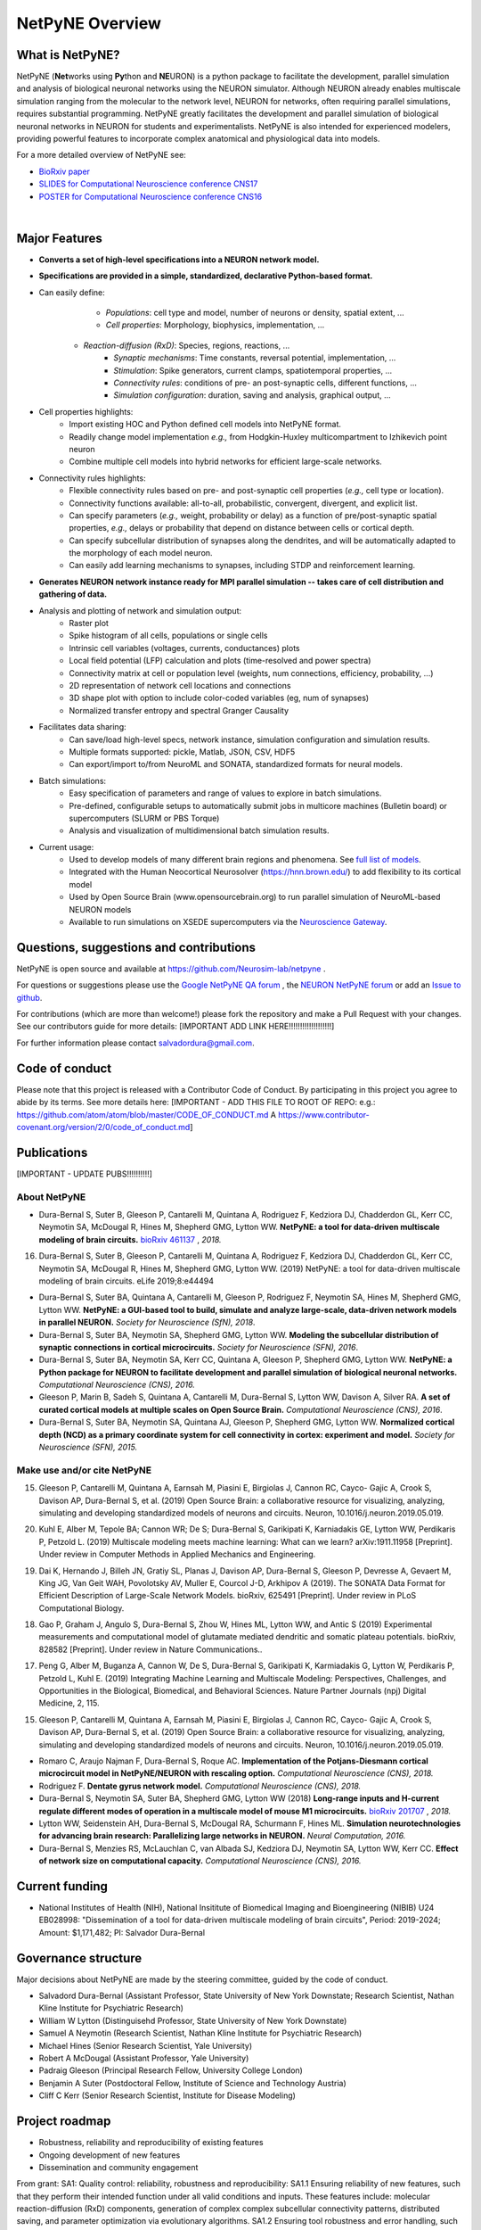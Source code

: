 NetPyNE Overview
=======================================

What is NetPyNE?
----------------

NetPyNE (**Net**\ works using **Py**\ thon and **NE**\ URON) is a python package to facilitate the development, parallel simulation and analysis of biological neuronal networks using the NEURON simulator.
Although NEURON already enables multiscale simulation ranging from the molecular to the network level, NEURON for networks, often requiring parallel simulations, requires substantial programming. NetPyNE greatly facilitates the development and parallel simulation of biological neuronal networks in NEURON for students and experimentalists. NetPyNE is also intended for experienced modelers, providing powerful features to incorporate complex anatomical and physiological data into models.

For a more detailed overview of NetPyNE see:

- `BioRxiv paper <https://www.biorxiv.org/content/early/2018/11/03/461137>`_

- `SLIDES for Computational Neuroscience conference CNS17 <http://it.neurosim.downstate.edu/salvadord/netpyne.pdf>`_

- `POSTER for Computational Neuroscience conference CNS16 <http://it.neurosim.downstate.edu/salvadord/CNS16_poster.pdf>`_ 

|

.. image:: figs/schematic.png
	:width: 90%	
	:align: center

Major Features
--------------

* **Converts a set of high-level specifications into a NEURON network model.**

* **Specifications are provided in a simple, standardized, declarative Python-based format.**

* Can easily define:
	* *Populations*: cell type and model, number of neurons or density, spatial extent, ...
	* *Cell properties*: Morphology, biophysics, implementation, ...
    * *Reaction-diffusion (RxD)*: Species, regions, reactions, ... 
	* *Synaptic mechanisms*: Time constants, reversal potential, implementation, ...
	* *Stimulation*: Spike generators, current clamps, spatiotemporal properties, ...
	* *Connectivity rules*: conditions of pre- an post-synaptic cells, different functions, ...
	* *Simulation configuration*: duration, saving and analysis, graphical output, ... 

* Cell properties highlights:
	* Import existing HOC and Python defined cell models into NetPyNE format.
	* Readily change model implementation *e.g.,* from Hodgkin-Huxley multicompartment to Izhikevich point neuron
	* Combine multiple cell models into hybrid networks for efficient large-scale networks.

* Connectivity rules highlights:
	* Flexible connectivity rules based on pre- and post-synaptic cell properties (*e.g.,* cell type or location). 
	* Connectivity functions available: all-to-all, probabilistic, convergent, divergent, and explicit list.  
	* Can specify parameters (*e.g.,* weight, probability or delay) as a function of pre/post-synaptic spatial properties, *e.g.,* delays or probability that depend on distance between cells or cortical depth.
	* Can specify subcellular distribution of synapses along the dendrites, and will be automatically adapted to the morphology of each model neuron. 
	* Can easily add learning mechanisms to synapses, including STDP and reinforcement learning.

* **Generates NEURON network instance ready for MPI parallel simulation -- takes care of cell distribution and gathering of data.**

* Analysis and plotting of network and simulation output:
	* Raster plot
	* Spike histogram of all cells, populations or single cells
	* Intrinsic cell variables (voltages, currents, conductances) plots
	* Local field potential (LFP) calculation and plots (time-resolved and power spectra)
	* Connectivity matrix at cell or population level (weights, num connections, efficiency, probability, ...)
	* 2D representation of network cell locations and connections
 	* 3D shape plot with option to include color-coded variables (eg, num of synapses) 
 	* Normalized transfer entropy and spectral Granger Causality

* Facilitates data sharing: 
	* Can save/load high-level specs, network instance, simulation configuration and simulation results.
	* Multiple formats supported: pickle, Matlab, JSON, CSV, HDF5
	* Can export/import to/from NeuroML and SONATA, standardized formats for neural models.

* Batch simulations:
	* Easy specification of parameters and range of values to explore in batch simulations.
	* Pre-defined, configurable setups to automatically submit jobs in multicore machines (Bulletin board) or supercomputers (SLURM or PBS Torque)
	* Analysis and visualization of multidimensional batch simulation results.

* Current usage:
    * Used to develop models of many different brain regions and phenomena. See `full list of models <www.netpyne.org/models>`_.
    * Integrated with the Human Neocortical Neurosolver (https://hnn.brown.edu/) to add flexibility to its cortical model 
    * Used by Open Source Brain (www.opensourcebrain.org) to run parallel simulation of NeuroML-based NEURON models
    * Available to run simulations on XSEDE supercomputers via the `Neuroscience Gateway <www.nsgportal.org>`_. 

Questions, suggestions and contributions
-----------------------------------------

NetPyNE is open source and available at https://github.com/Neurosim-lab/netpyne .

For questions or suggestions please use the `Google NetPyNE QA forum <https://groups.google.com/forum/#!forum/netpyne-forum>`_ , the `NEURON NetPyNE forum <https://www.neuron.yale.edu/phpBB/viewforum.php?f=45>`_  or add an `Issue to github <https://github.com/Neurosim-lab/netpyne/issues>`_. 

For contributions (which are more than welcome!) please fork the repository and make a Pull Request with your changes. See our contributors guide for more details: [IMPORTANT ADD LINK HERE!!!!!!!!!!!!!!!!!!!]

For further information please contact salvadordura@gmail.com.


Code of conduct
---------------------

Please note that this project is released with a Contributor Code of Conduct. By participating in this project you agree to abide by its terms. See more details here: [IMPORTANT - ADD THIS FILE TO ROOT OF REPO: e.g.: https://github.com/atom/atom/blob/master/CODE_OF_CONDUCT.md A https://www.contributor-covenant.org/version/2/0/code_of_conduct.md]


Publications
-------------

[IMPORTANT - UPDATE PUBS!!!!!!!!!!]

About NetPyNE 
^^^^^^^^^^^^^^^^

- Dura-Bernal S, Suter B, Gleeson P, Cantarelli M, Quintana A, Rodriguez F, Kedziora DJ, Chadderdon GL, Kerr CC, Neymotin SA, McDougal R, Hines M, Shepherd GMG, Lytton WW. **NetPyNE: a tool for data-driven multiscale modeling of brain circuits.** `bioRxiv 461137 <https://www.biorxiv.org/content/early/2018/11/03/461137>`_ , *2018.*
16.	Dura-Bernal S, Suter B, Gleeson P, Cantarelli M, Quintana A, Rodriguez F, Kedziora DJ, Chadderdon GL, Kerr CC, Neymotin SA, McDougal R, Hines M, Shepherd GMG, Lytton WW. (2019) NetPyNE: a tool for data-driven multiscale modeling of brain circuits. eLife 2019;8:e44494 


- Dura-Bernal S, Suter BA, Quintana A, Cantarelli M, Gleeson P, Rodriguez F, Neymotin SA, Hines M, Shepherd GMG, Lytton WW. **NetPyNE: a GUI-based tool to build, simulate and analyze large-scale, data-driven network models in parallel NEURON.** *Society for Neuroscience (SfN), 2018*.

- Dura-Bernal S, Suter BA, Neymotin SA, Shepherd GMG, Lytton WW. **Modeling the subcellular distribution of synaptic connections in cortical microcircuits.** *Society for Neuroscience (SFN), 2016*.

- Dura-Bernal S, Suter BA, Neymotin SA, Kerr CC, Quintana A, Gleeson P, Shepherd GMG, Lytton WW. **NetPyNE: a Python package for NEURON to facilitate development and parallel simulation of biological neuronal networks.** *Computational Neuroscience (CNS), 2016.*

- Gleeson P, Marin B, Sadeh S, Quintana A, Cantarelli M, Dura-Bernal S, Lytton WW, Davison A, Silver RA. **A set of curated cortical models at multiple scales on Open Source Brain.** *Computational Neuroscience (CNS), 2016*.

- Dura-Bernal S, Suter BA, Neymotin SA, Quintana AJ, Gleeson P, Shepherd GMG, Lytton WW. **Normalized cortical depth (NCD) as a primary coordinate system for cell connectivity in cortex: experiment and model.** *Society for Neuroscience (SFN), 2015.*


Make use and/or cite NetPyNE
^^^^^^^^^^^^^^^^^^^^^^^^^^^^^^

15.	Gleeson P, Cantarelli M, Quintana A, Earnsah M, Piasini E, Birgiolas J, Cannon RC, Cayco- Gajic A, Crook S, Davison AP, Dura-Bernal S, et al. (2019) Open Source Brain: a collaborative resource for visualizing, analyzing, simulating and developing standardized models of neurons and circuits. Neuron, 10.1016/j.neuron.2019.05.019.

20.	Kuhl E, Alber M, Tepole BA; Cannon WR; De S; Dura-Bernal S, Garikipati K, Karniadakis GE, Lytton WW, Perdikaris P, Petzold L. (2019) Multiscale modeling meets machine learning: What can we learn? arXiv:1911.11958 [Preprint]. Under review in Computer Methods in Applied Mechanics and Engineering.

19.	Dai K, Hernando J, Billeh JN, Gratiy SL, Planas J, Davison AP, Dura-Bernal S, Gleeson P, Devresse A, Gevaert M, King JG, Van Geit WAH, Povolotsky AV, Muller E, Courcol J-D, Arkhipov A (2019). The SONATA Data Format for Efficient Description of Large-Scale Network Models. bioRxiv, 625491 [Preprint]. Under review in PLoS Computational Biology.

18.	Gao P, Graham J, Angulo S, Dura-Bernal S, Zhou W, Hines ML, Lytton WW, and Antic S (2019) Experimental measurements and computational model of glutamate mediated dendritic and somatic plateau potentials. bioRxiv, 828582 [Preprint]. Under review in Nature Communications..

17.	Peng G, Alber M, Buganza A, Cannon W, De S, Dura-Bernal S, Garikipati K, Karmiadakis G, Lytton W, Perdikaris P, Petzold L, Kuhl E. (2019) Integrating Machine Learning and Multiscale Modeling: Perspectives, Challenges, and Opportunities in the Biological, Biomedical, and Behavioral Sciences. Nature Partner Journals (npj) Digital Medicine, 2, 115.

15.	Gleeson P, Cantarelli M, Quintana A, Earnsah M, Piasini E, Birgiolas J, Cannon RC, Cayco- Gajic A, Crook S, Davison AP, Dura-Bernal S, et al. (2019) Open Source Brain: a collaborative resource for visualizing, analyzing, simulating and developing standardized models of neurons and circuits. Neuron, 10.1016/j.neuron.2019.05.019.


- Romaro C, Araujo Najman F, Dura-Bernal S, Roque AC. **Implementation of the Potjans-Diesmann cortical microcircuit model in NetPyNE/NEURON with rescaling option.** *Computational Neuroscience (CNS), 2018.*

- Rodriguez F. **Dentate gyrus network model.** *Computational Neuroscience (CNS), 2018.*

- Dura-Bernal S, Neymotin SA, Suter BA, Shepherd GMG, Lytton WW (2018) **Long-range inputs and H-current regulate different modes of operation in a multiscale model of mouse M1 microcircuits.** `bioRxiv 201707 <https://www.biorxiv.org/content/10.1101/201707v3>`_ , *2018.*

- Lytton WW, Seidenstein AH, Dura-Bernal S, McDougal RA, Schurmann F, Hines ML. **Simulation neurotechnologies for advancing brain research: Parallelizing large networks in NEURON.** *Neural Computation, 2016.*

- Dura-Bernal S, Menzies RS, McLauchlan C, van Albada SJ, Kedziora DJ, Neymotin SA, Lytton WW, Kerr CC. **Effect of network size on computational capacity.** *Computational Neuroscience (CNS), 2016.*


Current funding
---------------------

- National Institutes of Health (NIH), National Insititute of Biomedical Imaging and Bioengineering (NIBIB) U24 EB028998: "Dissemination of a tool for data-driven multiscale modeling of brain circuits", Period: 2019-2024; Amount: $1,171,482; PI: Salvador Dura-Bernal


Governance structure
---------------------

Major decisions about NetPyNE are made by the steering committee, guided by the code of conduct.

- Salvadord Dura-Bernal (Assistant Professor, State University of New York Downstate; Research Scientist, Nathan Kline Institute for Psychiatric Research)
- William W Lytton (Distinguisehd Professor, State University of New York Downstate)
- Samuel A Neymotin (Research Scientist, Nathan Kline Institute for Psychiatric Research)
- Michael Hines (Senior Research Scientist, Yale University)
- Robert A McDougal (Assistant Professor, Yale University)
- Padraig Gleeson (Principal Research Fellow, University College London)
- Benjamin A Suter (Postdoctoral Fellow, Institute of Science and Technology Austria)
- Cliff C Kerr (Senior Research Scientist, Institute for Disease Modeling)


Project roadmap
---------------------

- Robustness, reliability and reproducibility of existing features

- Ongoing development of new features

- Dissemination and community engagement



From grant:
SA1: Quality control: reliability, robustness and reproducibility:
SA1.1 Ensuring reliability of new features, such that they perform their intended function under all valid conditions and inputs. These features include: molecular reaction-diffusion (RxD) components, generation of complex complex subcellular connectivity patterns, distributed saving, and parameter optimization via evolutionary algorithms. 
SA1.2 Ensuring tool robustness and error handling, such that it is able to cope with erroneous inputs and errors during execution. Improved tool robustness will include input validation, exception handling and informational messages, which will prevent user frustration and largely increase the tool's accessibility. 
SA1.3 Ensuring simulation reproducibility across the most common platforms, including different versions of operating systems, Python, NEURON, MPI library; and HPC platform setup (eg XSEDE/NSG, Google Cloud Platform).

SA2: Extension of the graphical user interface (GUI). The NetPyNE GUI will be essential to engage new users and disseminate the tool to experimentalists, clinicians and students. We will extend it as follows: 
SA2.1 Incorporating missing components, that are currently only accessible programmatically: RxD, subcellular connectivity, complex stimulation and parameter optimization (only grid search).
SA2.2 Enabling a web-based multi-user deployment that allows users to build models and run simulations through a web browser over the internet, making the tool publicly available to the global research community.   
SA2.3 Improving plots by replacing the current static images with modern interactive and dynamic plots that facilitate understanding complex and large datasets, for the most common plots (connectivity matrix, raster plot and voltage traces).
SA2.4 Improving performance to enable 3D visualization and manipulation of medium-scale networks of ~1k-10k detailed neurons (currently limited to a few hundred).  

SA3. User training. We will implement complementary dissemination strategies to attract users and ensure these can effectively and reliably use NetPyNE beyond the duration of the project:
SA3.1 Updated and comprehensive online documentation covering all the tool components, options and modes of usage, with examples, so both beginner and advanced users can independently explore and fully exploit the tool.  
SA3.2 Online interactive tutorials so new users can receive training at their own pace through multimedia-rich step-by-step instructions that can be executed interactively (eg via GUI or Jupyter Notebook).
SA3.3 Workshops/tutorials at neuroscience conferences to engage potential users by providing an overview of the tool functionalities and benefits. 
SA3.4 Annual 1-day in-person course to provide in-depth training to researchers who could then teach tool usage at their labs or institutions.  

